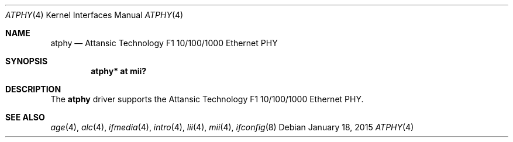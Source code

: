 .\"	$NetBSD: atphy.4,v 1.2.32.1 2015/02/04 06:24:58 snj Exp $
.\"	$OpenBSD: atphy.4,v 1.1 2008/09/26 21:39:34 brad Exp $
.\"
.\" Copyright (c) 2008 Brad Smith <brad@comstyle.com>
.\"
.\" Permission to use, copy, modify, and distribute this software for any
.\" purpose with or without fee is hereby granted, provided that the above
.\" copyright notice and this permission notice appear in all copies.
.\"
.\" THE SOFTWARE IS PROVIDED "AS IS" AND THE AUTHOR DISCLAIMS ALL WARRANTIES
.\" WITH REGARD TO THIS SOFTWARE INCLUDING ALL IMPLIED WARRANTIES OF
.\" MERCHANTABILITY AND FITNESS. IN NO EVENT SHALL THE AUTHOR BE LIABLE FOR
.\" ANY SPECIAL, DIRECT, INDIRECT, OR CONSEQUENTIAL DAMAGES OR ANY DAMAGES
.\" WHATSOEVER RESULTING FROM LOSS OF USE, DATA OR PROFITS, WHETHER IN AN
.\" ACTION OF CONTRACT, NEGLIGENCE OR OTHER TORTIOUS ACTION, ARISING OUT OF
.\" OR IN CONNECTION WITH THE USE OR PERFORMANCE OF THIS SOFTWARE.
.\"
.Dd January 18, 2015
.Dt ATPHY 4
.Os
.Sh NAME
.Nm atphy
.Nd Attansic Technology F1 10/100/1000 Ethernet PHY
.Sh SYNOPSIS
.Cd "atphy* at mii?"
.Sh DESCRIPTION
The
.Nm
driver supports the Attansic Technology F1 10/100/1000 Ethernet PHY.
.Sh SEE ALSO
.Xr age 4 ,
.Xr alc 4 ,
.Xr ifmedia 4 ,
.Xr intro 4 ,
.Xr lii 4 ,
.Xr mii 4 ,
.Xr ifconfig 8
